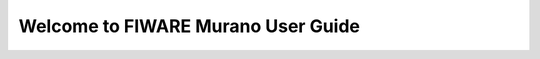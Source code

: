 =====================================
 Welcome to FIWARE Murano User Guide
=====================================

